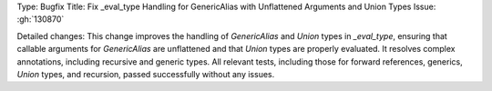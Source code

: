 Type: Bugfix
Title: Fix _eval_type Handling for GenericAlias with Unflattened Arguments and Union Types
Issue: :gh:`130870`

Detailed changes:
This change improves the handling of `GenericAlias` and `Union` types in `_eval_type`, ensuring that callable arguments for `GenericAlias` are unflattened and that `Union` types are properly evaluated. It resolves complex annotations, including recursive and generic types. All relevant tests, including those for forward references, generics, `Union` types, and recursion, passed successfully without any issues.
